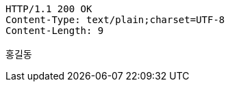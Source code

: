 [source,http,options="nowrap"]
----
HTTP/1.1 200 OK
Content-Type: text/plain;charset=UTF-8
Content-Length: 9

홍길동
----